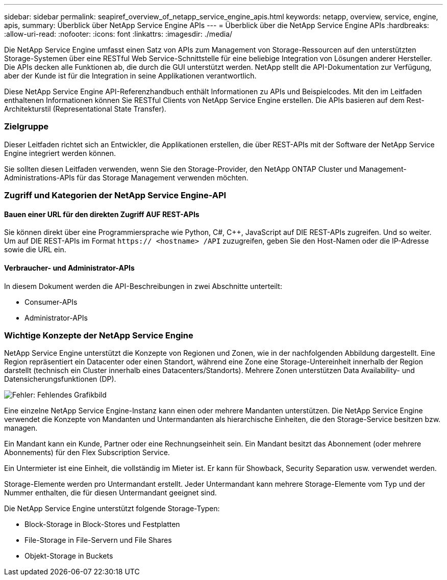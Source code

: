 ---
sidebar: sidebar 
permalink: seapiref_overview_of_netapp_service_engine_apis.html 
keywords: netapp, overview, service, engine, apis, 
summary: Überblick über NetApp Service Engine APIs 
---
= Überblick über die NetApp Service Engine APIs
:hardbreaks:
:allow-uri-read: 
:nofooter: 
:icons: font
:linkattrs: 
:imagesdir: ./media/


[role="lead"]
Die NetApp Service Engine umfasst einen Satz von APIs zum Management von Storage-Ressourcen auf den unterstützten Storage-Systemen über eine RESTful Web Service-Schnittstelle für eine beliebige Integration von Lösungen anderer Hersteller. Die APIs decken alle Funktionen ab, die durch die GUI unterstützt werden. NetApp stellt die API-Dokumentation zur Verfügung, aber der Kunde ist für die Integration in seine Applikationen verantwortlich.

Diese NetApp Service Engine API-Referenzhandbuch enthält Informationen zu APIs und Beispielcodes. Mit den im Leitfaden enthaltenen Informationen können Sie RESTful Clients von NetApp Service Engine erstellen. Die APIs basieren auf dem Rest-Architekturstil (Representational State Transfer).



=== Zielgruppe

Dieser Leitfaden richtet sich an Entwickler, die Applikationen erstellen, die über REST-APIs mit der Software der NetApp Service Engine integriert werden können.

Sie sollten diesen Leitfaden verwenden, wenn Sie den Storage-Provider, den NetApp ONTAP Cluster und Management-Administrations-APIs für das Storage Management verwenden möchten.



=== Zugriff und Kategorien der NetApp Service Engine-API



==== Bauen einer URL für den direkten Zugriff AUF REST-APIs

Sie können direkt über eine Programmiersprache wie Python, C#, C++, JavaScript auf DIE REST-APIs zugreifen. Und so weiter. Um auf DIE REST-APIs im Format `https:// <hostname> /API` zuzugreifen, geben Sie den Host-Namen oder die IP-Adresse sowie die URL ein.



==== Verbraucher- und Administrator-APIs

In diesem Dokument werden die API-Beschreibungen in zwei Abschnitte unterteilt:

* Consumer-APIs
* Administrator-APIs




=== Wichtige Konzepte der NetApp Service Engine

NetApp Service Engine unterstützt die Konzepte von Regionen und Zonen, wie in der nachfolgenden Abbildung dargestellt. Eine Region repräsentiert ein Datacenter oder einen Standort, während eine Zone eine Storage-Untereinheit innerhalb der Region darstellt (technisch ein Cluster innerhalb eines Datacenters/Standorts). Mehrere Zonen unterstützen Data Availability- und Datensicherungsfunktionen (DP).

image:seapiref_image1.png["Fehler: Fehlendes Grafikbild"]

Eine einzelne NetApp Service Engine-Instanz kann einen oder mehrere Mandanten unterstützen. Die NetApp Service Engine verwendet die Konzepte von Mandanten und Untermandanten als hierarchische Einheiten, die den Storage-Service besitzen bzw. managen.

Ein Mandant kann ein Kunde, Partner oder eine Rechnungseinheit sein. Ein Mandant besitzt das Abonnement (oder mehrere Abonnements) für den Flex Subscription Service.

Ein Untermieter ist eine Einheit, die vollständig im Mieter ist. Er kann für Showback, Security Separation usw. verwendet werden.

Storage-Elemente werden pro Untermandant erstellt. Jeder Untermandant kann mehrere Storage-Elemente vom Typ und der Nummer enthalten, die für diesen Untermandant geeignet sind.

Die NetApp Service Engine unterstützt folgende Storage-Typen:

* Block-Storage in Block-Stores und Festplatten
* File-Storage in File-Servern und File Shares
* Objekt-Storage in Buckets

